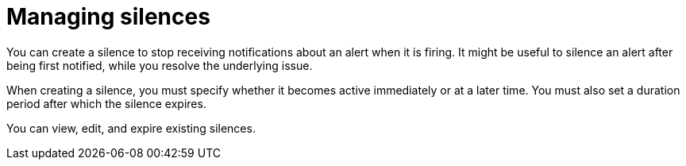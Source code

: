 // Module included in the following assemblies:
//
// * monitoring/managing-alerts.adoc

[id="managing-silences_{context}"]
= Managing silences

[role="_abstract"]
You can create a silence to stop receiving notifications about an alert when it is firing. It might be useful to silence an alert after being first notified, while you resolve the underlying issue.

When creating a silence, you must specify whether it becomes active immediately or at a later time. You must also set a duration period after which the silence expires.

You can view, edit, and expire existing silences.
